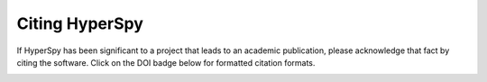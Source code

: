 ================
 Citing HyperSpy
================

If HyperSpy has been significant to a project that leads to an academic publication,
please acknowledge that fact by citing the software. Click on the DOI badge
below for formatted citation formats.

.. image:: https://zenodo.org/badge/doi/10.5281/zenodo.583693.svg
   :target: http://dx.doi.org/10.5281/zenodo.583693
